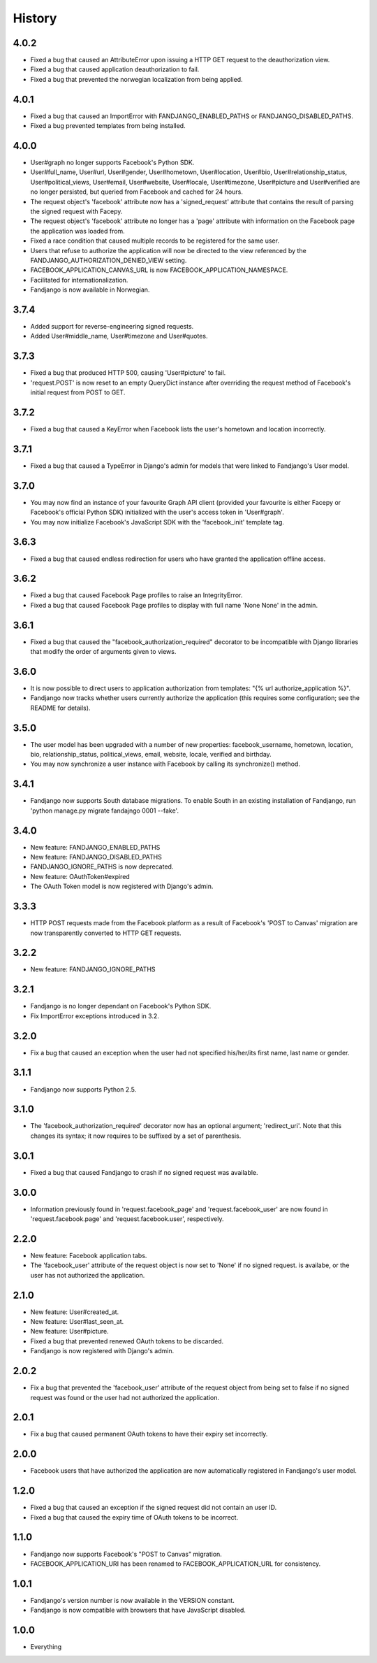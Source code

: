 History
-------

4.0.2
+++++

* Fixed a bug that caused an AttributeError upon issuing a HTTP GET request to the deauthorization view.
* Fixed a bug that caused application deauthorization to fail.
* Fixed a bug that prevented the norwegian localization from being applied.

4.0.1
+++++

* Fixed a bug that caused an ImportError with FANDJANGO_ENABLED_PATHS or FANDJANGO_DISABLED_PATHS.
* Fixed a bug prevented templates from being installed.

4.0.0
+++++

* User#graph no longer supports Facebook's Python SDK.
* User#full_name, User#url, User#gender, User#hometown, User#location, User#bio, User#relationship_status,
  User#political_views, User#email, User#website, User#locale, User#timezone, User#picture and User#verified
  are no longer persisted, but queried from Facebook and cached for 24 hours.
* The request object's 'facebook' attribute now has a 'signed_request' attribute that contains the result
  of parsing the signed request with Facepy.
* The request object's 'facebook' attribute no longer has a 'page' attribute with information on
  the Facebook page the application was loaded from.
* Fixed a race condition that caused multiple records to be registered for the same user.
* Users that refuse to authorize the application will now be directed to the view referenced by
  the FANDJANGO_AUTHORIZATION_DENIED_VIEW setting.
* FACEBOOK_APPLICATION_CANVAS_URL is now FACEBOOK_APPLICATION_NAMESPACE.
* Facilitated for internationalization.
* Fandjango is now available in Norwegian.

3.7.4
+++++

* Added support for reverse-engineering signed requests.
* Added User#middle_name, User#timezone and User#quotes.

3.7.3
+++++

* Fixed a bug that produced HTTP 500, causing 'User#picture' to fail.
* 'request.POST' is now reset to an empty QueryDict instance after
  overriding the request method of Facebook's initial request
  from POST to GET.

3.7.2
+++++

* Fixed a bug that caused a KeyError when Facebook lists the user's hometown and location incorrectly.

3.7.1
+++++

* Fixed a bug that caused a TypeError in Django's admin for models that were linked to Fandjango's User model.

3.7.0
+++++

* You may now find an instance of your favourite Graph API client (provided your favourite is either
  Facepy or Facebook's official Python SDK) initialized with the user's access token in 'User#graph'.
* You may now initialize Facebook's JavaScript SDK with the 'facebook_init' template tag.

3.6.3
+++++

* Fixed a bug that caused endless redirection for users who have granted the application offline access.

3.6.2
+++++

* Fixed a bug that caused Facebook Page profiles to raise an IntegrityError.
* Fixed a bug that caused Facebook Page profiles to display with full name 'None None' in the admin.

3.6.1
+++++

* Fixed a bug that caused the "facebook_authorization_required" decorator to be incompatible with Django libraries that modify
  the order of arguments given to views.

3.6.0
+++++

* It is now possible to direct users to application authorization from templates: "{% url authorize_application %}".
* Fandjango now tracks whether users currently authorize the application (this requires some configuration; see the README for details).

3.5.0
+++++

* The user model has been upgraded with a number of new properties: facebook_username, hometown, location, bio,
  relationship_status, political_views, email, website, locale, verified and birthday.
* You may now synchronize a user instance with Facebook by calling its synchronize() method.

3.4.1
+++++

* Fandjango now supports South database migrations. To enable South in an existing installation of Fandjango,
  run 'python manage.py migrate fandajngo 0001 --fake'.

3.4.0
+++++

* New feature: FANDJANGO_ENABLED_PATHS
* New feature: FANDJANGO_DISABLED_PATHS
* FANDJANGO_IGNORE_PATHS is now deprecated.
* New feature: OAuthToken#expired
* The OAuth Token model is now registered with Django's admin.

3.3.3
+++++

* HTTP POST requests made from the Facebook platform as a result of Facebook's 'POST to Canvas' migration
  are now transparently converted to HTTP GET requests.

3.2.2
+++++

* New feature: FANDJANGO_IGNORE_PATHS

3.2.1
+++++

* Fandjango is no longer dependant on Facebook's Python SDK.
* Fix ImportError exceptions introduced in 3.2.

3.2.0
+++++

* Fix a bug that caused an exception when the user had not specified his/her/its first name,
  last name or gender.

3.1.1
+++++

* Fandjango now supports Python 2.5.

3.1.0
+++++

* The 'facebook_authorization_required' decorator now has an optional argument; 'redirect_uri'. Note
  that this changes its syntax; it now requires to be suffixed by a set of parenthesis.

3.0.1
+++++

* Fixed a bug that caused Fandjango to crash if no signed request was available.

3.0.0
+++++

* Information previously found in 'request.facebook_page' and 'request.facebook_user' are now found
  in 'request.facebook.page' and 'request.facebook.user', respectively.

2.2.0
+++++

* New feature: Facebook application tabs.
* The 'facebook_user' attribute of the request object is now set to 'None' if no signed request.
  is availabe, or the user has not authorized the application.

2.1.0
+++++

* New feature: User#created_at.
* New feature: User#last_seen_at.
* New feature: User#picture.
* Fixed a bug that prevented renewed OAuth tokens to be discarded.
* Fandjango is now registered with Django's admin.

2.0.2
+++++

* Fix a bug that prevented the 'facebook_user' attribute of the request object from being
  set to false if no signed request was found or the user had not authorized the application.

2.0.1
+++++

* Fix a bug that caused permanent OAuth tokens to have their expiry set incorrectly.

2.0.0
+++++

* Facebook users that have authorized the application are now automatically registered
  in Fandjango's user model.

1.2.0
+++++

* Fixed a bug that caused an exception if the signed request did not contain an user ID.
* Fixed a bug that caused the expiry time of OAuth tokens to be incorrect.

1.1.0
+++++

* Fandjango now supports Facebook's "POST to Canvas" migration.
* FACEBOOK_APPLICATION_URI has been renamed to FACEBOOK_APPLICATION_URL for consistency.

1.0.1
+++++

* Fandjango's version number is now available in the VERSION constant.
* Fandjango is now compatible with browsers that have JavaScript disabled.

1.0.0
+++++

* Everything
